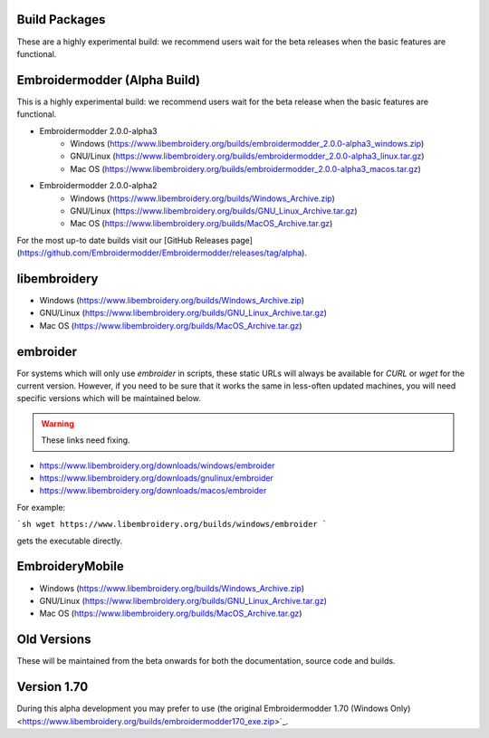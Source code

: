 Build Packages
--------------

These are a highly experimental build: we recommend users wait for the beta releases
when the basic features are functional.

Embroidermodder (Alpha Build)
-----------------------------

This is a highly experimental build: we recommend users wait for the beta release when the basic features
are functional.

* Embroidermodder 2.0.0-alpha3
   - Windows (https://www.libembroidery.org/builds/embroidermodder_2.0.0-alpha3_windows.zip)
   - GNU/Linux (https://www.libembroidery.org/builds/embroidermodder_2.0.0-alpha3_linux.tar.gz)
   - Mac OS (https://www.libembroidery.org/builds/embroidermodder_2.0.0-alpha3_macos.tar.gz)
* Embroidermodder 2.0.0-alpha2
   - Windows (https://www.libembroidery.org/builds/Windows_Archive.zip)
   - GNU/Linux (https://www.libembroidery.org/builds/GNU_Linux_Archive.tar.gz)
   - Mac OS (https://www.libembroidery.org/builds/MacOS_Archive.tar.gz)

For the most up-to date builds visit our [GitHub Releases page](https://github.com/Embroidermodder/Embroidermodder/releases/tag/alpha).

libembroidery
-------------

* Windows (https://www.libembroidery.org/builds/Windows_Archive.zip)
* GNU/Linux (https://www.libembroidery.org/builds/GNU_Linux_Archive.tar.gz)
* Mac OS (https://www.libembroidery.org/builds/MacOS_Archive.tar.gz)

embroider
---------

For systems which will only use `embroider` in scripts, these static URLs will always
be available for `CURL` or `wget` for the current version.
However, if you need to be sure that it works the
same in less-often updated machines, you will need specific versions which will be maintained below.

.. warning:: These links need fixing.

* https://www.libembroidery.org/downloads/windows/embroider
* https://www.libembroidery.org/downloads/gnulinux/embroider
* https://www.libembroidery.org/downloads/macos/embroider

For example:

```sh
wget https://www.libembroidery.org/builds/windows/embroider
```

gets the executable directly.

EmbroideryMobile
----------------

* Windows (https://www.libembroidery.org/builds/Windows_Archive.zip)
* GNU/Linux (https://www.libembroidery.org/builds/GNU_Linux_Archive.tar.gz)
* Mac OS (https://www.libembroidery.org/builds/MacOS_Archive.tar.gz)

Old Versions
------------

These will be maintained from the beta onwards for both the documentation, source code and builds.

Version 1.70
------------

During this alpha development you may prefer to use (the original Embroidermodder 1.70 (Windows Only) <https://www.libembroidery.org/builds/embroidermodder170_exe.zip>`_.
